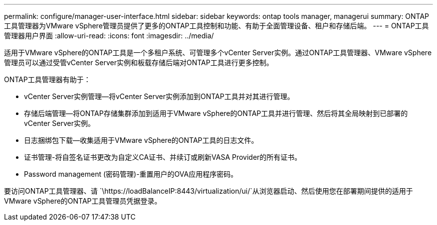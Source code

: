 ---
permalink: configure/manager-user-interface.html 
sidebar: sidebar 
keywords: ontap tools manager, managerui 
summary: ONTAP工具管理器为VMware vSphere管理员提供了更多的ONTAP工具控制和功能、有助于全面管理设备、租户和存储后端。 
---
= ONTAP工具管理器用户界面
:allow-uri-read: 
:icons: font
:imagesdir: ../media/


[role="lead"]
适用于VMware vSphere的ONTAP工具是一个多租户系统、可管理多个vCenter Server实例。通过ONTAP工具管理器、VMware vSphere管理员可以通过受管vCenter Server实例和板载存储后端对ONTAP工具进行更多控制。

ONTAP工具管理器有助于：

* vCenter Server实例管理—将vCenter Server实例添加到ONTAP工具并对其进行管理。
* 存储后端管理—将ONTAP存储集群添加到适用于VMware vSphere的ONTAP工具并进行管理、然后将其全局映射到已部署的vCenter Server实例。
* 日志捆绑包下载—收集适用于VMware vSphere的ONTAP工具的日志文件。
* 证书管理-将自签名证书更改为自定义CA证书、并续订或刷新VASA Provider的所有证书。
* Password management (密码管理)-重置用户的OVA应用程序密码。


要访问ONTAP工具管理器、请 `\https://loadBalanceIP:8443/virtualization/ui/`从浏览器启动、然后使用您在部署期间提供的适用于VMware vSphere的ONTAP工具管理员凭据登录。
